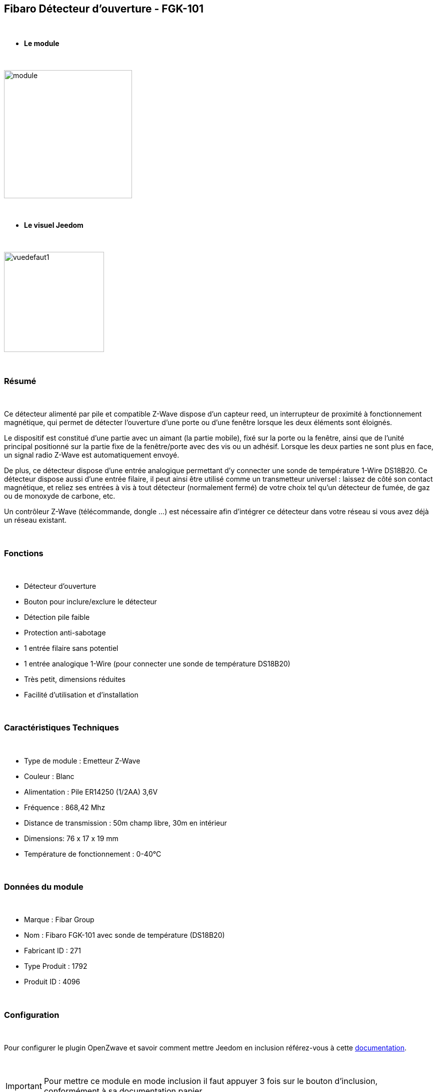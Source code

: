 :icons:
== Fibaro Détecteur d'ouverture - FGK-101

{nbsp} +

* *Le module*

{nbsp} +

image::../images/fibaro.fgk101-DS18B20/module.jpg[width=256,align="center"]

{nbsp} +

* *Le visuel Jeedom*

{nbsp} +

image::../images/fibaro.fgk101-DS18B20/vuedefaut1.jpg[width=200,align="center"]

{nbsp} +

=== Résumé

{nbsp} +

Ce détecteur alimenté par pile et compatible Z-Wave dispose d'un capteur reed, un interrupteur de proximité à fonctionnement
magnétique, qui permet de détecter l'ouverture d'une porte ou d'une fenêtre lorsque les deux éléments sont éloignés.

Le dispositif est constitué d'une partie avec un aimant (la partie mobile), fixé sur la porte ou la fenêtre, ainsi que de
l'unité principal positionné sur la partie fixe de la fenêtre/porte avec des vis ou un adhésif. Lorsque les deux parties ne
sont plus en face, un signal radio Z-Wave est automatiquement envoyé.

De plus, ce détecteur dispose d'une entrée analogique permettant d'y connecter une sonde de température 1-Wire DS18B20.
Ce détecteur dispose aussi d'une entrée filaire, il peut ainsi être utilisé comme un transmetteur universel : laissez de
côté son contact magnétique, et reliez ses entrées à vis à tout détecteur (normalement fermé) de votre choix tel qu'un détecteur
de fumée, de gaz ou de monoxyde de carbone, etc.

Un contrôleur Z-Wave (télécommande, dongle ...) est nécessaire afin d'intégrer ce détecteur dans votre réseau si vous avez
déjà un réseau existant.

{nbsp} +

=== Fonctions

{nbsp} +

* Détecteur d'ouverture
* Bouton pour inclure/exclure le détecteur
* Détection pile faible
* Protection anti-sabotage
* 1 entrée filaire sans potentiel
* 1 entrée analogique 1-Wire (pour connecter une sonde de température DS18B20)
* Très petit, dimensions réduites
* Facilité d'utilisation et d'installation

{nbsp} +

=== Caractéristiques Techniques

{nbsp} +

* Type de module : Emetteur Z-Wave
* Couleur : Blanc
* Alimentation : Pile ER14250 (1/2AA) 3,6V
* Fréquence : 868,42 Mhz
* Distance de transmission : 50m champ libre, 30m en intérieur
* Dimensions: 76 x 17 x 19 mm
* Température de fonctionnement : 0-40°C

{nbsp} +

=== Données du module

{nbsp} +

* Marque : Fibar Group
* Nom : Fibaro FGK-101 avec sonde de température (DS18B20)
* Fabricant ID : 271
* Type Produit : 1792
* Produit ID : 4096

{nbsp} +

=== Configuration

{nbsp} +

Pour configurer le plugin OpenZwave et savoir comment mettre Jeedom en inclusion référez-vous à cette link:https://jeedom.fr/doc/documentation/plugins/openzwave/fr_FR/openzwave.html[documentation].

{nbsp} +

[icon="../images/plugin/important.png"]
[IMPORTANT]
Pour mettre ce module en mode inclusion il faut appuyer 3 fois sur le bouton d'inclusion, conformément à sa documentation papier.

{nbsp} +

image::../images/fibaro.fgk101-DS18B20/inclusion.jpg[width=350,align="center"]

{nbsp} +

[underline]#Une fois inclus vous devriez obtenir ceci :#

{nbsp} +

image::../images/fibaro.fgk101-DS18B20/information.jpg[Plugin Zwave,align="center"]

{nbsp} +

==== Commandes

{nbsp} +

Une fois le module reconnu, les commandes associées aux modules seront disponibles.

{nbsp} +

image::../images/fibaro.fgk101-DS18B20/commandes.jpg[Commandes,align="center"]

{nbsp} +

[underline]#Voici la liste des commandes :#

{nbsp} +

* Etat : c'est la commande qui remontera l'état ouvert ou fermé du module
* Batterie : c'est la commande qui permet de remonter l'état de la batterie

{nbsp} +

Vous pouvez masquer ou afficher ces commandes comme vous le souhaitez.

{nbsp} +

==== Configuration du module

{nbsp} +

[icon="../images/plugin/important.png"]
[IMPORTANT]
Lors d'une première inclusion réveillez toujours le module juste après l'inclusion.

{nbsp} +

Ensuite si vous voulez effectuer la configuration du module en fonction de votre installation,
il faut pour cela passer par la bouton "Configuration" du plugin OpenZwave de Jeedom.

{nbsp} +

image::../images/plugin/bouton_configuration.jpg[Configuration plugin Zwave,align="center"]

{nbsp} +

[underline]#Vous arriverez sur cette page# (après avoir cliqué sur l'onglet paramètres)

{nbsp} +

image::../images/fibaro.fgk101-DS18B20/config1.jpg[Config1,align="center"]
image::../images/fibaro.fgk101-DS18B20/config2.jpg[Config2,align="center"]

{nbsp} +

[underline]#Détails des paramètres :#

{nbsp} +

* Wakeup : c'est l'interval de réveil du module (valeur recommandée 7200)
* 1: permet de régler le délai d'annulation de l'alarme de l'entrée in (contact sec)
* 2: permet de choisir si la led bleue doit clignoter à l'ouverture et la fermeture de votre porte par exemple
* 3: permet de définir le type contact relié au bornier (IN)
* 5: déconseillé de changer ce paramètre sauf si vous savez pourquoi (définit le type de signal envoyé au groupe d'association 1)
* 7: valeur envoyée au groupe d'association 1
* 9: permet de régler l'envoi du signal d'annulation entre l'entrée in et le groupe d'association 1
* 12: permet de régler la sensibilité au changement de température (si une sonde 1 wire est reliée au module)
* 13: permet de régler l'envoi en mode broadcast des signaux de températures et de tamper
* 14: permet d'acitver la fonctionnalité d'activation de scènes

{nbsp} +

==== Groupes

{nbsp} +

Ce module possède trois groupes d'association, seul le troisième est indispensable.

{nbsp} +

image::../images/fibaro.fgk101-DS18B20/groupe.jpg[Groupe]

{nbsp} +

=== Bon à savoir

{nbsp} +

==== Spécificités

{nbsp} +

[icon="../images/plugin/tip.png"]
[TIP]
Ce module est très capricieux sur les wakeup et nécessite une très forte proximité avec le contrôleur lors de son inclusion

{nbsp} +

==== Visuel alternatif

{nbsp} +

image::../images/fibaro.fgk101-DS18B20/vuewidget.jpg[width=200,align="center"]

{nbsp} +

=== Wakeup

{nbsp} +

Pour réveiller ce module il y a une seule et unique façon de procéder :

* appuyer 3/4 fois sur le bouton d'inclusion. Il peut être nécessaire de le faire plusieurs fois de suite (2 ou 3)

{nbsp} +

=== F.A.Q.

{nbsp} +

[panel,primary]
.J'ai l'impression que le module ne se réveille pas.
--
Ce module se réveille en appuyant 3 fois sur un des boutons tampers. Mais il faut que l'autre bouton tamper soit enfoncé.
--

{nbsp} +

[panel,primary]
.Je n'arrive pas à inclure le module.
--
Ce module à une portée très faible. Il est conseillé de faire l'inclusion au plus proche de votre box.
--

{nbsp} +

[panel,primary]
.J'ai changé la configuration mais elle n'est pas prise en compte.
--
Ce module est un module sur batterie, la nouvelle configuration sera prise en compte au prochain wakeup.
--

{nbsp} +

=== Note importante

{nbsp} +

[icon="../images/plugin/important.png"]
[IMPORTANT]
[underline]#Il faut réveiller le module :#
 après son inclusion, après un changement de la configuration
, après un changement de wakeup, après un changement des groupes d'association

{nbsp} +

#_@sarakha63_#